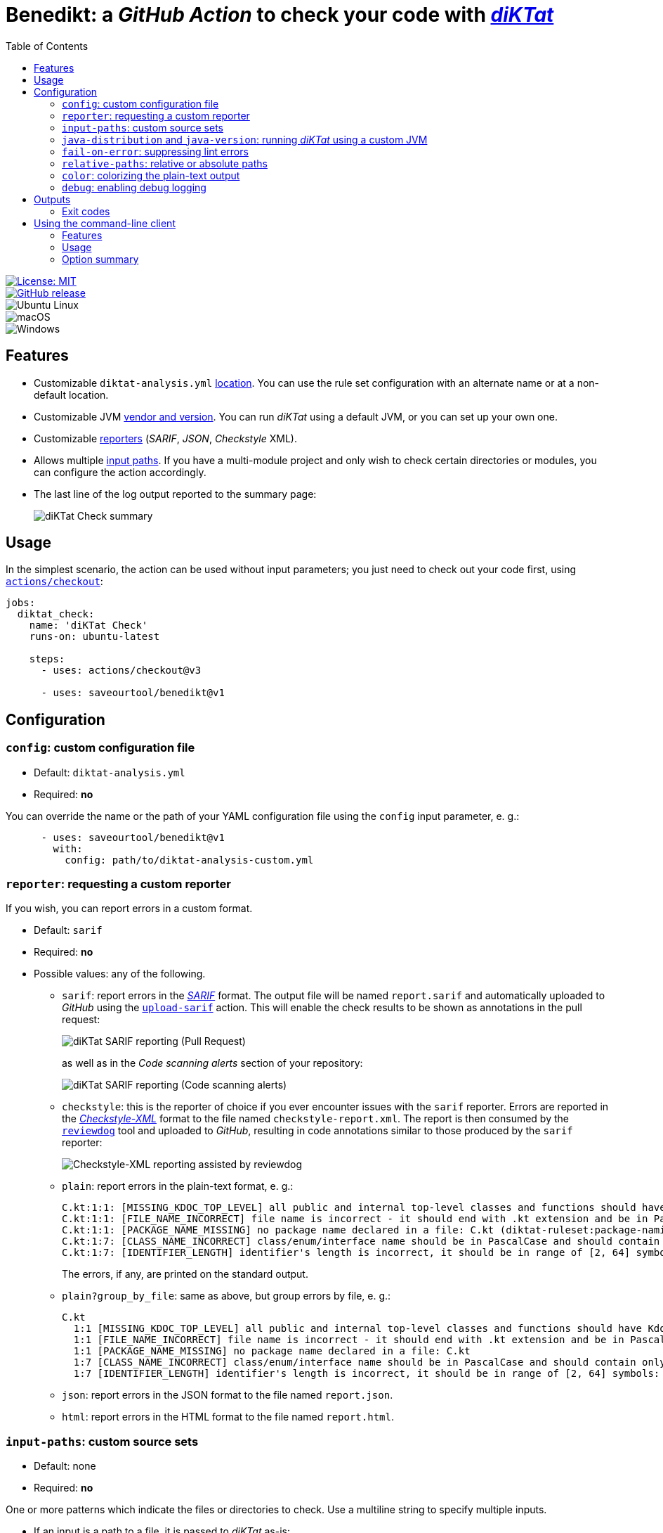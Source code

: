 = Benedikt: a _GitHub Action_ to check your code with https://github.com/saveourtool/diktat[_diKTat_]
:toc:
:imagesdir: docs/images

[.float-group]
--
[.left]
image::https://img.shields.io/badge/License-MIT-yellow.svg[License: MIT,link="https://opensource.org/licenses/MIT"]

[.left]
image::https://badgen.net/github/release/saveourtool/benedikt/latest?color=green[GitHub release,link=https://github.com/saveourtool/benedikt/releases/latest]

[.left]
image::https://badgen.net/badge/icon/Ubuntu?icon=terminal&label&color=green[Ubuntu Linux]

[.left]
image::https://badgen.net/badge/icon/macOS?icon=apple&label&color=green[macOS]

[.left]
image::https://badgen.net/badge/icon/Windows?icon=windows&label&color=green[Windows]
--

== Features

* Customizable `diktat-analysis.yml` xref:#config[location]. You can use the
rule set configuration with an alternate name or at a non-default location.

* Customizable JVM xref:#java-setup[vendor and version]. You can run _diKTat_
using a default JVM, or you can set up your own one.

* Customizable xref:#reporter[reporters] (_SARIF_, _JSON_, _Checkstyle_ XML).

* Allows multiple xref:#input-paths[input paths]. If you have a multi-module
project and only wish to check certain directories or modules, you can configure
the action accordingly.

* The last line of the log output reported to the summary page:
+
image::check-summary.png[diKTat Check summary]

== Usage

In the simplest scenario, the action can be used without input parameters; you
just need to check out your code first, using
https://github.com/marketplace/actions/checkout[`actions/checkout`]:

[source,yaml]
----
jobs:
  diktat_check:
    name: 'diKTat Check'
    runs-on: ubuntu-latest

    steps:
      - uses: actions/checkout@v3

      - uses: saveourtool/benedikt@v1
----

== Configuration

[#config]
=== `config`: custom configuration file

* Default: `diktat-analysis.yml`
* Required: **no**

You can override the name or the path of your YAML configuration file using the
`config` input parameter, e. g.:

[source,yaml]
----
      - uses: saveourtool/benedikt@v1
        with:
          config: path/to/diktat-analysis-custom.yml
----

[#reporter]
=== `reporter`: requesting a custom reporter

If you wish, you can report errors in a custom format.

* Default: `sarif`
* Required: **no**
* Possible values: any of the following.

** `sarif`: report errors in the
https://github.com/microsoft/sarif-tutorials/blob/main/docs/1-Introduction.md#what-is-sarif[_SARIF_]
format. The output file will be named `report.sarif` and automatically uploaded
to _GitHub_ using the https://github.com/github/codeql-action/tree/v2/upload-sarif[`upload-sarif`]
action. This will enable the check results to be shown as annotations in the
pull request:
+
image::sarif-reporting-pr.png[diKTat SARIF reporting (Pull Request)]
+
as well as in the _Code scanning alerts_ section of your repository:
+
image::sarif-reporting-code-scanning-alerts.png[diKTat SARIF reporting (Code scanning alerts)]

** `checkstyle`: this is the reporter of choice if you ever encounter issues
with the `sarif` reporter. Errors are reported in the
https://github.com/checkstyle/checkstyle[_Checkstyle-XML_] format to the file
named `checkstyle-report.xml`. The report is then consumed by the
https://github.com/reviewdog/reviewdog[`reviewdog`] tool and uploaded to
_GitHub_, resulting in code annotations similar to those produced by the `sarif`
reporter:
+
image::checkstyle-xml-reporting.png[Checkstyle-XML reporting assisted by reviewdog]

** `plain`: report errors in the plain-text format, e. g.:
+
[source]
----
C.kt:1:1: [MISSING_KDOC_TOP_LEVEL] all public and internal top-level classes and functions should have Kdoc: C (cannot be auto-corrected) (diktat-ruleset:kdoc-comments)
C.kt:1:1: [FILE_NAME_INCORRECT] file name is incorrect - it should end with .kt extension and be in PascalCase: C.kt (diktat-ruleset:file-naming)
C.kt:1:1: [PACKAGE_NAME_MISSING] no package name declared in a file: C.kt (diktat-ruleset:package-naming)
C.kt:1:7: [CLASS_NAME_INCORRECT] class/enum/interface name should be in PascalCase and should contain only latin (ASCII) letters or numbers: C (diktat-ruleset:identifier-naming)
C.kt:1:7: [IDENTIFIER_LENGTH] identifier's length is incorrect, it should be in range of [2, 64] symbols: C (cannot be auto-corrected) (diktat-ruleset:identifier-naming)
----
+
The errors, if any, are printed on the standard output.

** `plain?group_by_file`: same as above, but group errors by file, e. g.:
+
[source]
----
C.kt
  1:1 [MISSING_KDOC_TOP_LEVEL] all public and internal top-level classes and functions should have Kdoc: C (cannot be auto-corrected)
  1:1 [FILE_NAME_INCORRECT] file name is incorrect - it should end with .kt extension and be in PascalCase: C.kt
  1:1 [PACKAGE_NAME_MISSING] no package name declared in a file: C.kt
  1:7 [CLASS_NAME_INCORRECT] class/enum/interface name should be in PascalCase and should contain only latin (ASCII) letters or numbers: C
  1:7 [IDENTIFIER_LENGTH] identifier's length is incorrect, it should be in range of [2, 64] symbols: C (cannot be auto-corrected)
----

** `json`: report errors in the JSON format to the file named `report.json`.

** `html`: report errors in the HTML format to the file named `report.html`.

[#input-paths]
=== `input-paths`: custom source sets

* Default: none
* Required: **no**

One or more patterns which indicate the files or directories to check. Use a
multiline string to specify multiple inputs.

* If an input is a path to a file, it is passed to _diKTat_ as-is:
+
[source,yaml]
----
      - uses: saveourtool/benedikt@v1
        with:
          input-paths: |
            path/to/file.kt
----

* If an input is a path to a directory, the directory is recursively traversed,
and all `\*.kt` and `*.kts` files are passed to _diKTat_.
+
[source,yaml]
----
      - uses: saveourtool/benedikt@v1
        with:
          input-paths: |
            src/main/kotlin
            src/test/kotlin
----
* If an input is an https://ant.apache.org/manual/dirtasks.html#patterns[_Ant_-style
path pattern] (such as `\\**/*.kt`), _diKTat_ expands it into the list of files
that match the path pattern. Path patterns may be negated, e. g.:
`!src/\**/*Test.kt` or `!src/\**/generated/**`.
+
[source,yaml]
----
      - uses: saveourtool/benedikt@v1
        with:
          input-paths: |
            **/*.kt
            **/*.kts
            !**/generated/**
----

If this input parameter is not specified, this is equivalent to setting it to
`.`, meaning _diKTat_ will check all `\*.kt` and `*.kts` files in the project
directory unless configured otherwise.

[#java-setup]
=== `java-distribution` and `java-version`: running _diKTat_ using a custom JVM

It's possible to run _diKTat_ with a custom JVM using the
https://github.com/actions/setup-java[`actions/setup-java`] action. The
following input parameters may be specified:

* `java-distribution`: the Java distribution, see the
https://github.com/actions/setup-java/blob/main/README.md#supported-distributions[list
of supported distributions].

** Default: `temurin`
** Required: **no**

* `java-version`: the Java version to set up. Takes a whole or semver Java
version. See https://github.com/actions/setup-java/blob/main/README.md#supported-version-syntax[examples
of supported syntax].

** Default: none
** Required: **no**

[NOTE]
Setting just the `java-distribution` property in order to use a custom
JDK is not sufficient: you'll need to set **both** `java-distribution` **and**
`java-version`:

[source,yaml]
----
      - uses: saveourtool/benedikt@v1
        with:
          java-distribution: 'temurin'
          java-version: 17
----

=== `fail-on-error`: suppressing lint errors

* Default: `true`
* Required: **no**

If `false`, the errors are still reported, but the step completes successfully.
If `true` (the default), then lint errors reported by _diKTat_ are considered
fatal (i.e. the current step terminates with a failure):

[source,yaml]
----
      - uses: saveourtool/benedikt@v1
        with:
          fail-on-error: true
----

[NOTE]

This flag only affects the case when _diKTat_ exits with code **1**. Higher
xref:#exit-codes[exit codes] are _always_ fatal.

=== `relative-paths`: relative or absolute paths

* Default: `true`
* Required: **no**

If `true`, file paths get relativized with respect to the project directory.
Otherwise, absolute file paths get reported. Example:

[source,yaml]
----
      - uses: saveourtool/benedikt@v1
        with:
          relative-paths: true
----

[NOTE]

When _SARIF_ xref:#reporter[reporter] is used, this flag has no effect: in
_SARIF_ mode, paths reported are always absolute.

=== `color`: colorizing the plain-text output

* Default: `true`
* Required: **no**

Setting this flag enables the console output to be colorized. This is only
useful if the xref:#reporter[reporter] is set to `plain` or `plain?group_by_file`:

[source,yaml]
----
      - uses: saveourtool/benedikt@v1
        with:
          reporter: plain
          color: true
----

=== `debug`: enabling debug logging

* Default: `false`
* Required: **no**

Debug logging can be enabled by setting the `debug` input parameter to `true`:

[source,yaml]
----
      - uses: saveourtool/benedikt@v1
        with:
          debug: true
----

== Outputs

The action returns the exit code of the command-line client using the
`exit-code` output parameter, e. g.:

[source,yaml]
----
jobs:
  diktat_check:
    name: 'diKTat Check'
    runs-on: ubuntu-latest

    steps:
      - uses: actions/checkout@v3

      - id: diktat
        uses: saveourtool/benedikt@v1

      - name: 'Read the exit code of diKTat'
        if: ${{ always() }}
        run: echo "diKTat exited with code ${{ steps.diktat.outputs.exit-code }}"
        shell: bash
----

The exit codes are documented below.

[#exit-codes]
=== Exit codes

.Exit codes
[cols="1,3,1"]
|===
| Exit code | Meaning | Treated as a failure

| 0
| _diKTat_ found no errors in your code
| **No**

| 1
| _diKTat_ reported some errors in your code
| Depends on the `fail-on-error` input parameter, the default is **Yes**

| 2
| The JVM was not found (probably, you need to set up the JVM explicitly, using
the `java-distribution` and `java-version` input parameters)
| **Yes**

| 3
| Failure while downloading dependencies
| **Yes**

| 4
| Unsupported command-line switch
| **Yes**

| 5
| _diKTat_ JAR was not found
| **Yes**

| 6
| A command-line switch requires an argument
| **Yes**

| 7
| No source files to check were found
| **Yes**
|===

[#diktat-cli]
== Using the command-line client

Alternatively, if you wish to run _diKTat_ locally (e. g.: as a _Vim_ plug-in),
or you're using a different CI/CD server, you can try the command-line client.
Its exit codes are xref:#exit-codes[the same] as those of the action.

[#diktat-cli-features]
=== Features

* Written in _UNIX Shell_ (~500 lines of code)
* BSD-compatible
* Also works in Windows (_Git Bash_, _Cygwin_, or _MSys2_)
* Automatically downloads `ktlint` and `diktat` far JARs
* Accepts all essential `ktlint` command-line arguments

[#diktat-cli-usage]
=== Usage

[source,bash]
----
diktat [OPTION]... [FILE]...
----

[#diktat-cli-options]
=== Option summary

[cols="1,3"]
|===
| Command-line switch | Meaning

| `-c CONFIG`, `--config=CONFIG`
| Specify the location of the YAML configuration file. By default,
`diktat-analysis.yml` in the current directory is used.

| `-r REPORTER`, `--reporter=REPORTER`
| The reporter to use, one of: `plain` (the default), `plain?group_by_file`,
`json`, `sarif`, `checkstyle`, `html`.

| `-o OUTPUT`, `--output=OUTPUT`
| Redirect the reporter output to a file. Use `-o -` to force using the standard
output.

| `--color`
| Colorize the output.

| `--relative`
| Relativize file paths with respect to the working directory. By default,
absolute file paths get reported.

| `--no-download-progress`
| Do not show the progress bar as the binaries get downloaded.

| `-d`, `--debug`
| Enable the debug output.

| `-h`, `--help`
| Display the help text and exit.

| `-l`, `--license`
| Display the license and exit.

| `-v`, `--verbose`
|Enable the verbose output.

| `-V`, `--version`
|Output version information and exit.
|===
